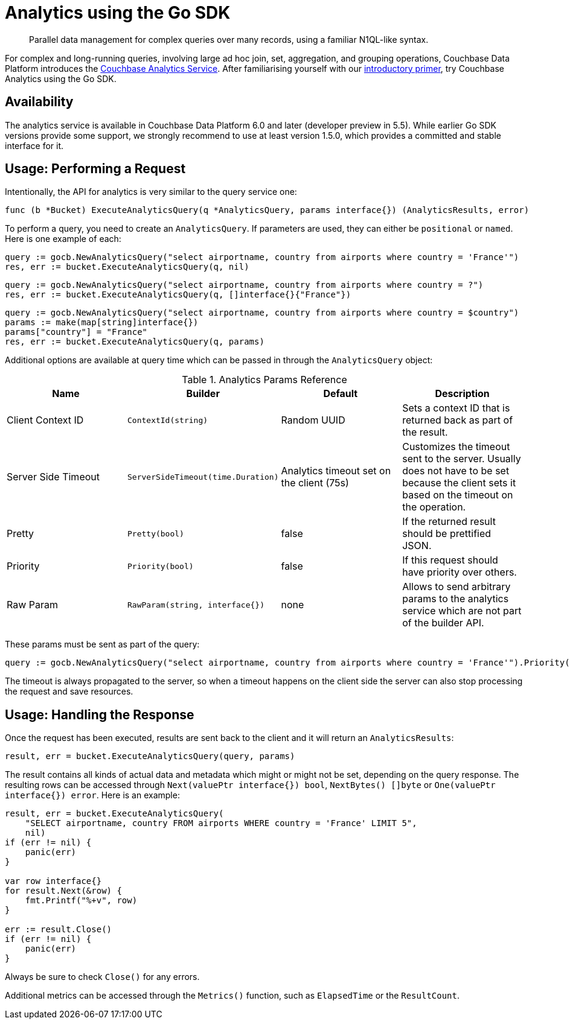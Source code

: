= Analytics using the Go SDK
:page-topic-type: howto
:page-edition: Enterprise Edition:

[abstract]
Parallel data management for complex queries over many records, using a familiar N1QL-like syntax.


For complex and long-running queries, involving large ad hoc join, set, aggregation, and grouping operations, Couchbase Data Platform introduces the xref:6.0@server:analytics:introduction.adoc[Couchbase Analytics Service]. 
After familiarising yourself with our xref:6.0@server:analytics:primer-beer.adoc[introductory primer], try Couchbase Analytics using the Go SDK.

== Availability

The analytics service is available in Couchbase Data Platform 6.0 and later (developer preview in 5.5). While earlier Go SDK versions provide some support, we strongly recommend to use at least version 1.5.0, which provides a committed and stable interface for it.

== Usage: Performing a Request

Intentionally, the API for analytics is very similar to the query service one:

[source,golang]
----
func (b *Bucket) ExecuteAnalyticsQuery(q *AnalyticsQuery, params interface{}) (AnalyticsResults, error)
----

To perform a query, you need to create an `AnalyticsQuery`. If parameters are used, they can either be `positional` or `named`. Here is one example of each:

[source,golang]
----
query := gocb.NewAnalyticsQuery("select airportname, country from airports where country = 'France'")
res, err := bucket.ExecuteAnalyticsQuery(q, nil)
----

[source,golang]
----
query := gocb.NewAnalyticsQuery("select airportname, country from airports where country = ?")
res, err := bucket.ExecuteAnalyticsQuery(q, []interface{}{"France"})
----

[source,golang]
----
query := gocb.NewAnalyticsQuery("select airportname, country from airports where country = $country")
params := make(map[string]interface{})
params["country"] = "France"
res, err := bucket.ExecuteAnalyticsQuery(q, params)
----

Additional options are available at query time which can be passed in through the `AnalyticsQuery` object:

.Analytics Params Reference
[#go-analytics-params-ref]
|===
| Name | Builder | Default | Description

| Client Context ID
| `ContextId(string)`
| Random UUID
| Sets a context ID that is returned back as part of the result.

| Server Side Timeout
| `ServerSideTimeout(time.Duration)`
| Analytics timeout set on the client (75s)
| Customizes the timeout sent to the server. Usually does not have to be set because the client sets it based on the timeout on the operation.

| Pretty
| `Pretty(bool)`
| false
| If the returned result should be prettified JSON.

| Priority
| `Priority(bool)`
| false
| If this request should have priority over others.

| Raw Param
| `RawParam(string, interface{})`
| none
| Allows to send arbitrary params to the analytics service which are not part of the builder API.

|===

These params must be sent as part of the query:

[source,golang]
----
query := gocb.NewAnalyticsQuery("select airportname, country from airports where country = 'France'").Priority(true).ServerSideTimeout(1 * time.Second)
----

The timeout is always propagated to the server, so when a timeout happens on the client side the server can also stop processing the request and save resources.

== Usage: Handling the Response

Once the request has been executed, results are sent back to the client and it will return an `AnalyticsResults`:

[source,golang]
----
result, err = bucket.ExecuteAnalyticsQuery(query, params)
----

The result contains all kinds of actual data and metadata which might or might not be set, depending on the query response. 
The resulting rows can be accessed through `Next(valuePtr interface{}) bool`, `NextBytes() []byte` or `One(valuePtr interface{}) error`. Here is an example:

[source,golang]
----
result, err = bucket.ExecuteAnalyticsQuery(
    "SELECT airportname, country FROM airports WHERE country = 'France' LIMIT 5",
    nil)
if (err != nil) {
    panic(err)
}

var row interface{}
for result.Next(&row) {
    fmt.Printf("%+v", row)
}

err := result.Close()
if (err != nil) {
    panic(err)
}
----

Always be sure to check `Close()` for any errors.

Additional metrics can be accessed through the `Metrics()` function, such as `ElapsedTime` or the `ResultCount`.
